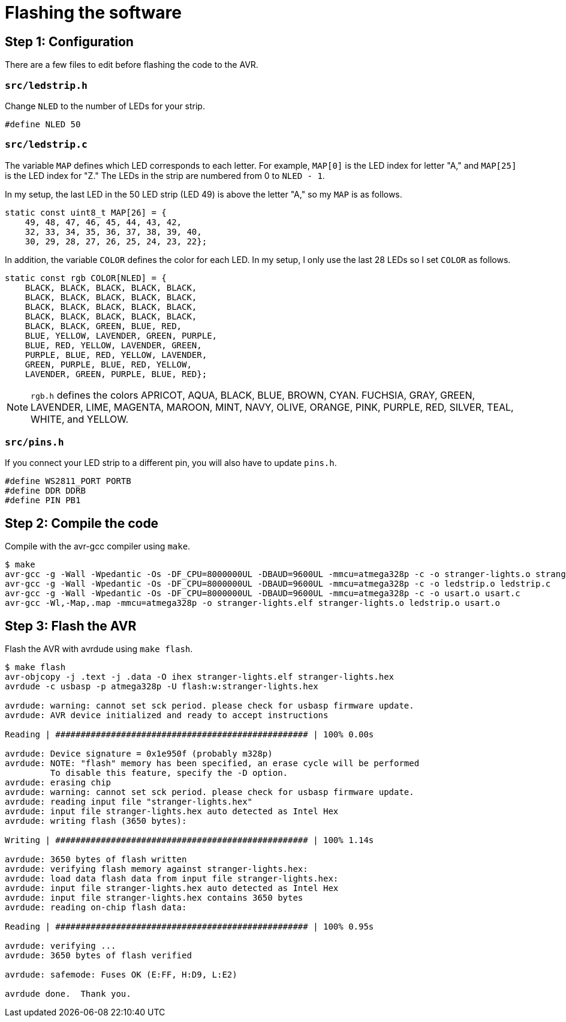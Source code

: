 = Flashing the software

== Step 1: Configuration

There are a few files to edit before flashing the code to the AVR.

=== `src/ledstrip.h`

Change `NLED` to the number of LEDs for your strip.

[source, c]
----
#define NLED 50
----

=== `src/ledstrip.c`

The variable `MAP` defines which LED corresponds to each letter. For
example, `MAP[0]` is the LED index for letter "A," and `MAP[25]` is
the LED index for "Z." The LEDs in the strip are numbered from 0 to
`NLED - 1`.

In my setup, the last LED in the 50 LED strip (LED 49) is above the
letter "A," so my `MAP` is as follows.

[source, c]
----
static const uint8_t MAP[26] = {
    49, 48, 47, 46, 45, 44, 43, 42,
    32, 33, 34, 35, 36, 37, 38, 39, 40,
    30, 29, 28, 27, 26, 25, 24, 23, 22};
----

In addition, the variable `COLOR` defines the color for each LED. In
my setup, I only use the last 28 LEDs so I set `COLOR` as follows.

[source, c]
----
static const rgb COLOR[NLED] = {
    BLACK, BLACK, BLACK, BLACK, BLACK,
    BLACK, BLACK, BLACK, BLACK, BLACK,
    BLACK, BLACK, BLACK, BLACK, BLACK,
    BLACK, BLACK, BLACK, BLACK, BLACK,
    BLACK, BLACK, GREEN, BLUE, RED,
    BLUE, YELLOW, LAVENDER, GREEN, PURPLE,
    BLUE, RED, YELLOW, LAVENDER, GREEN,
    PURPLE, BLUE, RED, YELLOW, LAVENDER,
    GREEN, PURPLE, BLUE, RED, YELLOW,
    LAVENDER, GREEN, PURPLE, BLUE, RED};
----

NOTE: `rgb.h` defines the colors APRICOT, AQUA, BLACK, BLUE, BROWN,
CYAN. FUCHSIA, GRAY, GREEN, LAVENDER, LIME, MAGENTA, MAROON, MINT,
NAVY, OLIVE, ORANGE, PINK, PURPLE, RED, SILVER, TEAL, WHITE, and
YELLOW.

=== `src/pins.h`

If you connect your LED strip to a different pin, you will also have
to update `pins.h`.

[source, c]
----
#define WS2811_PORT PORTB
#define DDR DDRB
#define PIN PB1
----

== Step 2: Compile the code

Compile with the avr-gcc compiler using `make`.

[source, shell]
----
$ make
avr-gcc -g -Wall -Wpedantic -Os -DF_CPU=8000000UL -DBAUD=9600UL -mmcu=atmega328p -c -o stranger-lights.o stranger-lights.c
avr-gcc -g -Wall -Wpedantic -Os -DF_CPU=8000000UL -DBAUD=9600UL -mmcu=atmega328p -c -o ledstrip.o ledstrip.c
avr-gcc -g -Wall -Wpedantic -Os -DF_CPU=8000000UL -DBAUD=9600UL -mmcu=atmega328p -c -o usart.o usart.c
avr-gcc -Wl,-Map,.map -mmcu=atmega328p -o stranger-lights.elf stranger-lights.o ledstrip.o usart.o
----

== Step 3: Flash the AVR

Flash the AVR with avrdude using `make flash`.

[source, shell]
----
$ make flash
avr-objcopy -j .text -j .data -O ihex stranger-lights.elf stranger-lights.hex
avrdude -c usbasp -p atmega328p -U flash:w:stranger-lights.hex

avrdude: warning: cannot set sck period. please check for usbasp firmware update.
avrdude: AVR device initialized and ready to accept instructions

Reading | ################################################## | 100% 0.00s

avrdude: Device signature = 0x1e950f (probably m328p)
avrdude: NOTE: "flash" memory has been specified, an erase cycle will be performed
         To disable this feature, specify the -D option.
avrdude: erasing chip
avrdude: warning: cannot set sck period. please check for usbasp firmware update.
avrdude: reading input file "stranger-lights.hex"
avrdude: input file stranger-lights.hex auto detected as Intel Hex
avrdude: writing flash (3650 bytes):

Writing | ################################################## | 100% 1.14s

avrdude: 3650 bytes of flash written
avrdude: verifying flash memory against stranger-lights.hex:
avrdude: load data flash data from input file stranger-lights.hex:
avrdude: input file stranger-lights.hex auto detected as Intel Hex
avrdude: input file stranger-lights.hex contains 3650 bytes
avrdude: reading on-chip flash data:

Reading | ################################################## | 100% 0.95s

avrdude: verifying ...
avrdude: 3650 bytes of flash verified

avrdude: safemode: Fuses OK (E:FF, H:D9, L:E2)

avrdude done.  Thank you.
----
